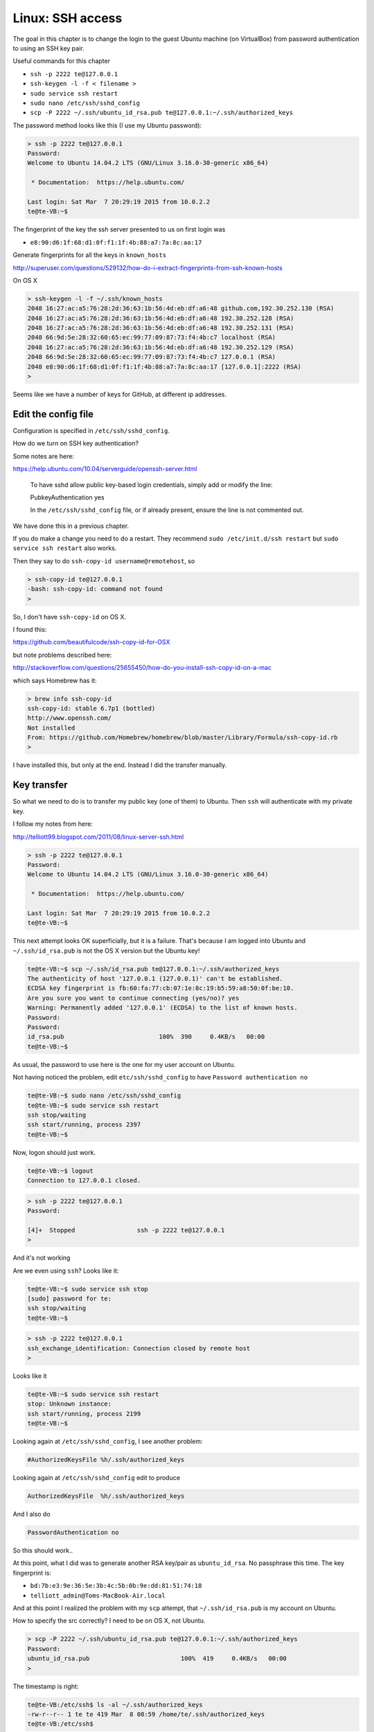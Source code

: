 .. _server4:

##################
Linux:  SSH access
##################

The goal in this chapter is to change the login to the guest Ubuntu machine (on VirtualBox) from password authentication to using an SSH key pair.

Useful commands for this chapter

* ``ssh -p 2222 te@127.0.0.1``
* ``ssh-keygen -l -f < filename >``
* ``sudo service ssh restart``
* ``sudo nano /etc/ssh/sshd_config``
* ``scp -P 2222 ~/.ssh/ubuntu_id_rsa.pub te@127.0.0.1:~/.ssh/authorized_keys``

The password method looks like this (I use my Ubuntu password):

.. sourcecode:: bash

    > ssh -p 2222 te@127.0.0.1
    Password: 
    Welcome to Ubuntu 14.04.2 LTS (GNU/Linux 3.16.0-30-generic x86_64)

     * Documentation:  https://help.ubuntu.com/

    Last login: Sat Mar  7 20:29:19 2015 from 10.0.2.2
    te@te-VB:~$

The fingerprint of the key the ssh server presented to us on first login was 

* ``e8:90:d6:1f:68:d1:0f:f1:1f:4b:88:a7:7a:8c:aa:17``

Generate fingerprints for all the keys in ``known_hosts``

http://superuser.com/questions/529132/how-do-i-extract-fingerprints-from-ssh-known-hosts

On OS X

.. sourcecode:: bash

    > ssh-keygen -l -f ~/.ssh/known_hosts 
    2048 16:27:ac:a5:76:28:2d:36:63:1b:56:4d:eb:df:a6:48 github.com,192.30.252.130 (RSA)
    2048 16:27:ac:a5:76:28:2d:36:63:1b:56:4d:eb:df:a6:48 192.30.252.128 (RSA)
    2048 16:27:ac:a5:76:28:2d:36:63:1b:56:4d:eb:df:a6:48 192.30.252.131 (RSA)
    2048 66:9d:5e:28:32:60:65:ec:99:77:09:87:73:f4:4b:c7 localhost (RSA)
    2048 16:27:ac:a5:76:28:2d:36:63:1b:56:4d:eb:df:a6:48 192.30.252.129 (RSA)
    2048 66:9d:5e:28:32:60:65:ec:99:77:09:87:73:f4:4b:c7 127.0.0.1 (RSA)
    2048 e8:90:d6:1f:68:d1:0f:f1:1f:4b:88:a7:7a:8c:aa:17 [127.0.0.1]:2222 (RSA)
    >

Seems like we have a number of keys for GitHub, at different ip addresses.

********************
Edit the config file
********************

Configuration is specified in ``/etc/ssh/sshd_config``.

How do we turn on SSH key authentication?

Some notes are here:

https://help.ubuntu.com/10.04/serverguide/openssh-server.html

    To have sshd allow public key-based login credentials, simply add or modify the line:

    PubkeyAuthentication yes

    In the ``/etc/ssh/sshd_config`` file, or if already present, ensure the line is not commented out.

We have done this in a previous chapter.

If you do make a change you need to do a restart.  They recommend ``sudo /etc/init.d/ssh restart`` but ``sudo service ssh restart`` also works.

Then they say to do ``ssh-copy-id username@remotehost``, so

.. sourcecode:: bash

    > ssh-copy-id te@127.0.0.1
    -bash: ssh-copy-id: command not found
    >

So, I don't have ``ssh-copy-id`` on OS X.

I found this:

https://github.com/beautifulcode/ssh-copy-id-for-OSX

but note problems described here:

http://stackoverflow.com/questions/25655450/how-do-you-install-ssh-copy-id-on-a-mac

which says Homebrew has it:

.. sourcecode:: bash

    > brew info ssh-copy-id
    ssh-copy-id: stable 6.7p1 (bottled)
    http://www.openssh.com/
    Not installed
    From: https://github.com/Homebrew/homebrew/blob/master/Library/Formula/ssh-copy-id.rb
    >

I have installed this, but only at the end.  Instead I did the transfer manually.

************
Key transfer
************

So what we need to do is to transfer my public key (one of them) to Ubuntu.  Then ``ssh`` will authenticate with my private key.

I follow my notes from here:

http://telliott99.blogspot.com/2011/08/linux-server-ssh.html

.. sourcecode:: bash

    > ssh -p 2222 te@127.0.0.1
    Password: 
    Welcome to Ubuntu 14.04.2 LTS (GNU/Linux 3.16.0-30-generic x86_64)

     * Documentation:  https://help.ubuntu.com/

    Last login: Sat Mar  7 20:29:19 2015 from 10.0.2.2
    te@te-VB:~$

This next attempt looks OK superficially, but it is a failure.  That's because I am logged into Ubuntu and ``~/.ssh/id_rsa.pub`` is not the OS X version but the Ubuntu key!

.. sourcecode:: bash

    te@te-VB:~$ scp ~/.ssh/id_rsa.pub te@127.0.0.1:~/.ssh/authorized_keys
    The authenticity of host '127.0.0.1 (127.0.0.1)' can't be established.
    ECDSA key fingerprint is fb:60:fa:77:cb:07:1e:8c:19:b5:59:a8:50:0f:be:10.
    Are you sure you want to continue connecting (yes/no)? yes
    Warning: Permanently added '127.0.0.1' (ECDSA) to the list of known hosts.
    Password: 
    Password: 
    id_rsa.pub                          100%  390     0.4KB/s   00:00    
    te@te-VB:~$
    
As usual, the password to use here is the one for my user account on Ubuntu.

Not having noticed the problem, edit ``etc/ssh/sshd_config`` to have ``Password authentication no``

.. sourcecode:: bash

    te@te-VB:~$ sudo nano /etc/ssh/sshd_config
    te@te-VB:~$ sudo service ssh restart
    ssh stop/waiting
    ssh start/running, process 2397
    te@te-VB:~$

Now, logon should just work.

.. sourcecode:: bash

    te@te-VB:~$ logout
    Connection to 127.0.0.1 closed.
    
.. sourcecode:: bash

    > ssh -p 2222 te@127.0.0.1
    Password: 

    [4]+  Stopped                 ssh -p 2222 te@127.0.0.1
    >

And it's not working

Are we even using ``ssh``?  Looks like it:

.. sourcecode:: bash

    te@te-VB:~$ sudo service ssh stop
    [sudo] password for te: 
    ssh stop/waiting
    te@te-VB:~$

.. sourcecode:: bash

    > ssh -p 2222 te@127.0.0.1
    ssh_exchange_identification: Connection closed by remote host
    >

Looks like it

.. sourcecode:: bash

    te@te-VB:~$ sudo service ssh restart
    stop: Unknown instance: 
    ssh start/running, process 2199
    te@te-VB:~$

Looking again at ``/etc/ssh/sshd_config``, I see another problem:

.. sourcecode:: bash

    #AuthorizedKeysFile	%h/.ssh/authorized_keys
    
Looking again at ``/etc/ssh/sshd_config`` edit to produce

.. sourcecode:: bash

    AuthorizedKeysFile	%h/.ssh/authorized_keys

And I also do

.. sourcecode:: bash

    PasswordAuthentication no

So this should work..


At this point, what I did was to generate another RSA key/pair as ``ubuntu_id_rsa``.  No passphrase this time.  The key fingerprint is:

* ``bd:7b:e3:9e:36:5e:3b:4c:5b:0b:9e:dd:81:51:74:18``
* ``telliott_admin@Toms-MacBook-Air.local``

And at this point I realized the problem with my ``scp`` attempt, that ``~/.ssh/id_rsa.pub`` is my account on Ubuntu.

How to specify the src correctly?  I need to be on OS X, not Ubuntu.

.. sourcecode:: bash

    > scp -P 2222 ~/.ssh/ubuntu_id_rsa.pub te@127.0.0.1:~/.ssh/authorized_keys
    Password: 
    ubuntu_id_rsa.pub                         100%  419     0.4KB/s   00:00    
    >

The timestamp is right:

.. sourcecode:: bash

    te@te-VB:/etc/ssh$ ls -al ~/.ssh/authorized_keys 
    -rw-r--r-- 1 te te 419 Mar  8 08:59 /home/te/.ssh/authorized_keys
    te@te-VB:/etc/ssh$


OK.. how to tell ssh to use the key ``ubuntu_id_rsa.pub``?

http://www.cyberciti.biz/faq/force-ssh-client-to-use-given-private-key-identity-file/

What I need to do is to configure ``ssh`` by making a file:  ``config``.

On OS X

.. sourcecode:: bash

    > printf "Host 127.0.0.1\n  IdentityFile ~/.ssh/ubuntu_id_rsa\n" > config
    > ls -al config    drwxr-xr-x+ 43 telliott_admin  staff  1462 Mar  7 10:39 ..
    -rw-r--r--   1 telliott_admin  staff    51 Mar  8 11:57 config
    > cat config
    Host 127.0.0.1
      IdentityFile ~/.ssh/ubuntu_id_rsa
    >
    
This specifies the ``ubuntu_id_rsa`` for 127.0.0.1.

Now

.. sourcecode:: bash

    > ssh -p 2222 te@127.0.0.1
    Welcome to Ubuntu 14.10 (GNU/Linux 3.16.0-23-generic x86_64)

     * Documentation:  https://help.ubuntu.com/

    Last login: Sun Mar  8 11:41:01 2015 from 10.0.2.2
    te@te-vb:~$

And it works!!

One last thing:  turn off PasswordAuthentication in ``sshd_config``

So the key was:

* edit ``/etc/ssh/sshd_config``:  ``AuthorizedKeysFile	%h/.ssh/authorized_keys``
* set up ``~/.ssh/config``
* ``scp -P 2222 ~/.ssh/ubuntu_id_rsa.pub te@127.0.0.1:~/.ssh/authorized_keys``

Other useful commands to remember:

* ``ssh -p 2222 te@127.0.0.1``
* ``ssh-keygen -l -f ~/.ssh/known_hosts``
* ``sudo service ssh restart``
* ``cat /etc/ssh/sshd_config``
* ``scp -P 2222 ~/.ssh/ubuntu_id_rsa.pub te@127.0.0.1:~/.ssh/authorized_keys``

Save a snapshot of the server as ``server4``.

